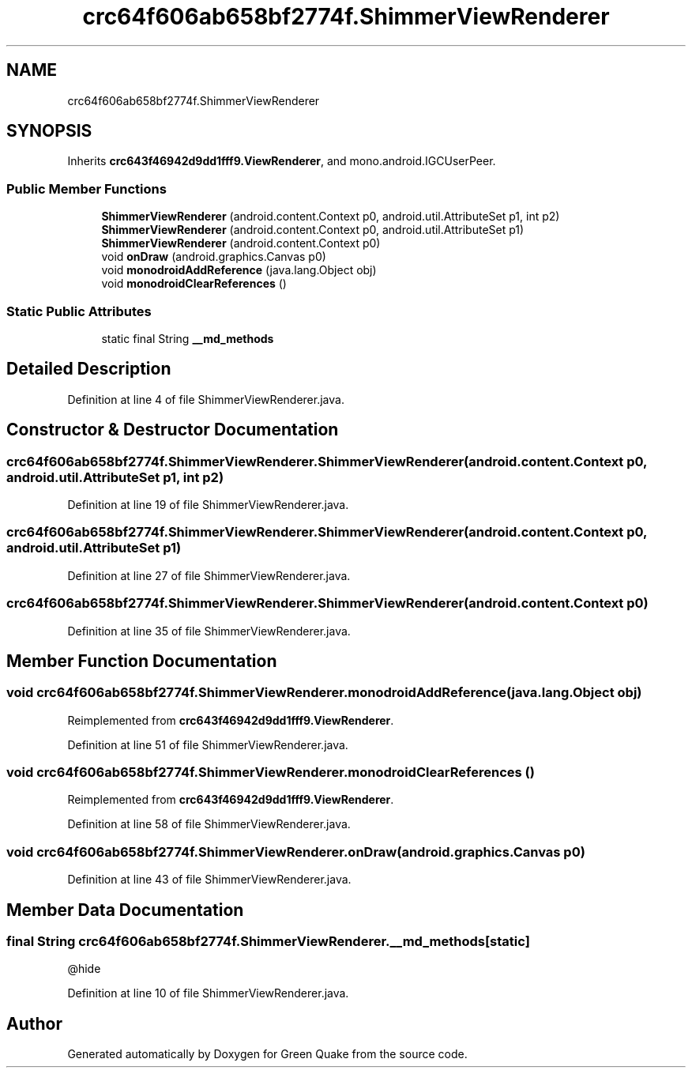 .TH "crc64f606ab658bf2774f.ShimmerViewRenderer" 3 "Thu Apr 29 2021" "Version 1.0" "Green Quake" \" -*- nroff -*-
.ad l
.nh
.SH NAME
crc64f606ab658bf2774f.ShimmerViewRenderer
.SH SYNOPSIS
.br
.PP
.PP
Inherits \fBcrc643f46942d9dd1fff9\&.ViewRenderer\fP, and mono\&.android\&.IGCUserPeer\&.
.SS "Public Member Functions"

.in +1c
.ti -1c
.RI "\fBShimmerViewRenderer\fP (android\&.content\&.Context p0, android\&.util\&.AttributeSet p1, int p2)"
.br
.ti -1c
.RI "\fBShimmerViewRenderer\fP (android\&.content\&.Context p0, android\&.util\&.AttributeSet p1)"
.br
.ti -1c
.RI "\fBShimmerViewRenderer\fP (android\&.content\&.Context p0)"
.br
.ti -1c
.RI "void \fBonDraw\fP (android\&.graphics\&.Canvas p0)"
.br
.ti -1c
.RI "void \fBmonodroidAddReference\fP (java\&.lang\&.Object obj)"
.br
.ti -1c
.RI "void \fBmonodroidClearReferences\fP ()"
.br
.in -1c
.SS "Static Public Attributes"

.in +1c
.ti -1c
.RI "static final String \fB__md_methods\fP"
.br
.in -1c
.SH "Detailed Description"
.PP 
Definition at line 4 of file ShimmerViewRenderer\&.java\&.
.SH "Constructor & Destructor Documentation"
.PP 
.SS "crc64f606ab658bf2774f\&.ShimmerViewRenderer\&.ShimmerViewRenderer (android\&.content\&.Context p0, android\&.util\&.AttributeSet p1, int p2)"

.PP
Definition at line 19 of file ShimmerViewRenderer\&.java\&.
.SS "crc64f606ab658bf2774f\&.ShimmerViewRenderer\&.ShimmerViewRenderer (android\&.content\&.Context p0, android\&.util\&.AttributeSet p1)"

.PP
Definition at line 27 of file ShimmerViewRenderer\&.java\&.
.SS "crc64f606ab658bf2774f\&.ShimmerViewRenderer\&.ShimmerViewRenderer (android\&.content\&.Context p0)"

.PP
Definition at line 35 of file ShimmerViewRenderer\&.java\&.
.SH "Member Function Documentation"
.PP 
.SS "void crc64f606ab658bf2774f\&.ShimmerViewRenderer\&.monodroidAddReference (java\&.lang\&.Object obj)"

.PP
Reimplemented from \fBcrc643f46942d9dd1fff9\&.ViewRenderer\fP\&.
.PP
Definition at line 51 of file ShimmerViewRenderer\&.java\&.
.SS "void crc64f606ab658bf2774f\&.ShimmerViewRenderer\&.monodroidClearReferences ()"

.PP
Reimplemented from \fBcrc643f46942d9dd1fff9\&.ViewRenderer\fP\&.
.PP
Definition at line 58 of file ShimmerViewRenderer\&.java\&.
.SS "void crc64f606ab658bf2774f\&.ShimmerViewRenderer\&.onDraw (android\&.graphics\&.Canvas p0)"

.PP
Definition at line 43 of file ShimmerViewRenderer\&.java\&.
.SH "Member Data Documentation"
.PP 
.SS "final String crc64f606ab658bf2774f\&.ShimmerViewRenderer\&.__md_methods\fC [static]\fP"
@hide 
.PP
Definition at line 10 of file ShimmerViewRenderer\&.java\&.

.SH "Author"
.PP 
Generated automatically by Doxygen for Green Quake from the source code\&.
